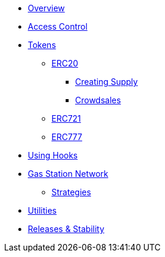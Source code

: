 * xref:index.adoc[Overview]

* xref:access-control.adoc[Access Control]

* xref:tokens.adoc[Tokens]
** xref:erc20.adoc[ERC20]
*** xref:erc20-supply.adoc[Creating Supply]
*** xref:crowdsales.adoc[Crowdsales]
** xref:erc721.adoc[ERC721]
** xref:erc777.adoc[ERC777]

* xref:using-hooks.adoc[Using Hooks]

* xref:gsn.adoc[Gas Station Network]
** xref:gsn-strategies.adoc[Strategies]

* xref:utilities.adoc[Utilities]


* xref:releases-stability.adoc[Releases & Stability]
